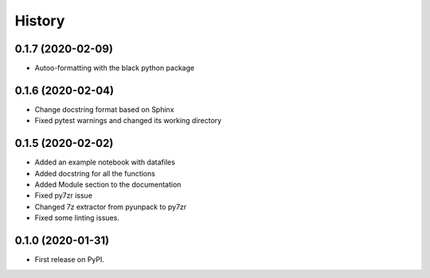 =======
History
=======

0.1.7 (2020-02-09)
------------------

* Autoo-formatting with the black python package


0.1.6 (2020-02-04)
------------------

* Change docstring format based on Sphinx
* Fixed pytest warnings and changed its working directory

0.1.5 (2020-02-02)
------------------

* Added an example notebook with datafiles
* Added docstring for all the functions
* Added Module section to the documentation
* Fixed py7zr issue
* Changed 7z extractor from pyunpack to py7zr
* Fixed some linting issues.

0.1.0 (2020-01-31)
------------------

* First release on PyPI.
